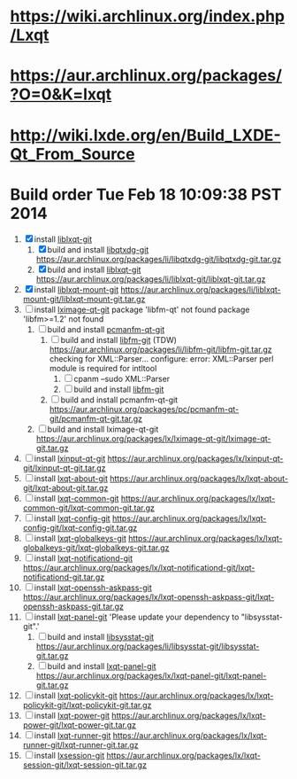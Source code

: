 * https://wiki.archlinux.org/index.php/Lxqt
* https://aur.archlinux.org/packages/?O=0&K=lxqt
* http://wiki.lxde.org/en/Build_LXDE-Qt_From_Source
* Build order Tue Feb 18 10:09:38 PST 2014
  1. [X] install [[https://aur.archlinux.org/packages/liblxqt-git/][liblxqt-git]]
     1. [X] build and install [[https://aur.archlinux.org/packages/libqtxdg-git/][libqtxdg-git]]
        https://aur.archlinux.org/packages/li/libqtxdg-git/libqtxdg-git.tar.gz
     2. [X] build and install [[https://aur.archlinux.org/packages/liblxqt-git/][liblxqt-git]]
        https://aur.archlinux.org/packages/li/liblxqt-git/liblxqt-git.tar.gz
  2. [X] install [[https://aur.archlinux.org/packages/liblxqt-mount-git/][liblxqt-mount-git]]
     https://aur.archlinux.org/packages/li/liblxqt-mount-git/liblxqt-mount-git.tar.gz
  3. [ ] install [[https://aur.archlinux.org/packages/lximage-qt-git/][lximage-qt-git]]
     package 'libfm-qt' not found
     package 'libfm>=1.2' not found
     1. [ ] build and install [[https://aur.archlinux.org/packages/pcmanfm-qt-git/][pcmanfm-qt-git]]
        1. [ ] build and install [[https://aur.archlinux.org/packages/libfm-git/][libfm-git]] (TDW)
           https://aur.archlinux.org/packages/li/libfm-git/libfm-git.tar.gz
           checking for XML::Parser... configure: error: XML::Parser perl module is required for intltool
           1. [ ] cpanm --sudo XML::Parser
           2. [ ] build and install [[https://aur.archlinux.org/packages/libfm-git/][libfm-git]]
        2. [ ] build and install pcmanfm-qt-git
           https://aur.archlinux.org/packages/pc/pcmanfm-qt-git/pcmanfm-qt-git.tar.gz
     2. [ ] build and install lximage-qt-git
        https://aur.archlinux.org/packages/lx/lximage-qt-git/lximage-qt-git.tar.gz
  4. [ ] install [[https://aur.archlinux.org/packages/lxinput-qt-git/][lxinput-qt-git]]
     https://aur.archlinux.org/packages/lx/lxinput-qt-git/lxinput-qt-git.tar.gz
  5. [ ] install [[https://aur.archlinux.org/packages/lxqt-about-git/][lxqt-about-git]]
     https://aur.archlinux.org/packages/lx/lxqt-about-git/lxqt-about-git.tar.gz
  6. [ ] install [[https://aur.archlinux.org/packages/lxqt-common-git/][lxqt-common-git]]
     https://aur.archlinux.org/packages/lx/lxqt-common-git/lxqt-common-git.tar.gz
  7. [ ] install [[https://aur.archlinux.org/packages/lxqt-config-git/][lxqt-config-git]]
     https://aur.archlinux.org/packages/lx/lxqt-config-git/lxqt-config-git.tar.gz
  8. [ ] install [[https://aur.archlinux.org/packages/lxqt-globalkeys-git/][lxqt-globalkeys-git]]
     https://aur.archlinux.org/packages/lx/lxqt-globalkeys-git/lxqt-globalkeys-git.tar.gz
  9. [ ] install [[https://aur.archlinux.org/packages/lxqt-notificationd-git/][lxqt-notificationd-git]]
     https://aur.archlinux.org/packages/lx/lxqt-notificationd-git/lxqt-notificationd-git.tar.gz
  10. [ ] install [[https://aur.archlinux.org/packages/lxqt-openssh-askpass-git/][lxqt-openssh-askpass-git]]
      https://aur.archlinux.org/packages/lx/lxqt-openssh-askpass-git/lxqt-openssh-askpass-git.tar.gz
  11. [ ] install [[https://aur.archlinux.org/packages/lxqt-panel-git/][lxqt-panel-git]]
      'Please update your dependency to "libsysstat-git".'
      1. [ ] build and install [[https://aur.archlinux.org/packages/libsysstat-git/][libsysstat-git]]
         https://aur.archlinux.org/packages/li/libsysstat-git/libsysstat-git.tar.gz
      2. [ ] build and install [[https://aur.archlinux.org/packages/lxqt-panel-git/][lxqt-panel-git]]
         https://aur.archlinux.org/packages/lx/lxqt-panel-git/lxqt-panel-git.tar.gz
  12. [ ] install [[https://aur.archlinux.org/packages/lxqt-policykit-git/][lxqt-policykit-git]]
      https://aur.archlinux.org/packages/lx/lxqt-policykit-git/lxqt-policykit-git.tar.gz
  13. [ ] install [[https://aur.archlinux.org/packages/lxqt-power-git/][lxqt-power-git]]
      https://aur.archlinux.org/packages/lx/lxqt-power-git/lxqt-power-git.tar.gz
  14. [ ] install [[https://aur.archlinux.org/packages/lxqt-runner-git/][lxqt-runner-git]]
      https://aur.archlinux.org/packages/lx/lxqt-runner-git/lxqt-runner-git.tar.gz
  15. [ ] install [[https://aur.archlinux.org/packages/lxqt-session-git/][lxsession-git]]
      https://aur.archlinux.org/packages/lx/lxqt-session-git/lxqt-session-git.tar.gz
      

